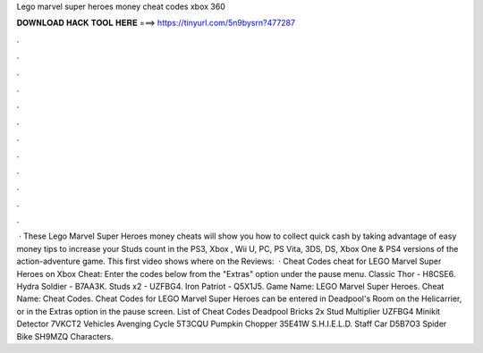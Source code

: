 Lego marvel super heroes money cheat codes xbox 360

𝐃𝐎𝐖𝐍𝐋𝐎𝐀𝐃 𝐇𝐀𝐂𝐊 𝐓𝐎𝐎𝐋 𝐇𝐄𝐑𝐄 ===> https://tinyurl.com/5n9bysrn?477287

.

.

.

.

.

.

.

.

.

.

.

.

 · These Lego Marvel Super Heroes money cheats will show you how to collect quick cash by taking advantage of easy money tips to increase your Studs count in the PS3, Xbox , Wii U, PC, PS Vita, 3DS, DS, Xbox One & PS4 versions of the action-adventure game. This first video shows where on the Reviews:   · Cheat Codes cheat for LEGO Marvel Super Heroes on Xbox Cheat: Enter the codes below from the "Extras" option under the pause menu. Classic Thor - H8CSE6. Hydra Soldier - B7AA3K. Studs x2 - UZFBG4. Iron Patriot - Q5X1J5. Game Name: LEGO Marvel Super Heroes. Cheat Name: Cheat Codes. Cheat Codes for LEGO Marvel Super Heroes can be entered in Deadpool's Room on the Helicarrier, or in the Extras option in the pause screen. List of Cheat Codes Deadpool Bricks 2x Stud Multiplier UZFBG4 Minikit Detector 7VKCT2 Vehicles Avenging Cycle 5T3CQU Pumpkin Chopper 35E41W S.H.I.E.L.D. Staff Car D5B7O3 Spider Bike SH9MZQ Characters.